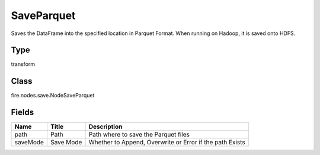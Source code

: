 
SaveParquet
========== 

Saves the DataFrame into the specified location in Parquet Format. When running on Hadoop, it is saved onto HDFS.

Type
---------- 

transform

Class
---------- 

fire.nodes.save.NodeSaveParquet

Fields
---------- 

+----------+-----------+----------------------------------------------------------+
| Name     | Title     | Description                                              |
+==========+===========+==========================================================+
| path     | Path      | Path where to save the Parquet files                     |
+----------+-----------+----------------------------------------------------------+
| saveMode | Save Mode | Whether to Append, Overwrite or Error if the path Exists |
+----------+-----------+----------------------------------------------------------+